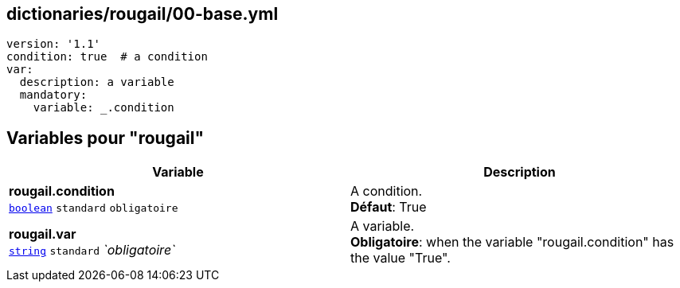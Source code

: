 == dictionaries/rougail/00-base.yml

[,yaml]
----
version: '1.1'
condition: true  # a condition
var:
  description: a variable
  mandatory:
    variable: _.condition
----
== Variables pour "rougail"

[cols="112a,112a",options="header"]
|====
| Variable                                                                                                       | Description                                                                                                    
| 
**rougail.condition** +
`https://rougail.readthedocs.io/en/latest/variable.html#variables-types[boolean]` `standard` `obligatoire`                                                                                                                | 
A condition. +
**Défaut**: True                                                                                                                
| 
**rougail.var** +
`https://rougail.readthedocs.io/en/latest/variable.html#variables-types[string]` `standard` _`obligatoire`_                                                                                                                | 
A variable. +
**Obligatoire**: when the variable "rougail.condition" has the value "True".                                                                                                                
|====


